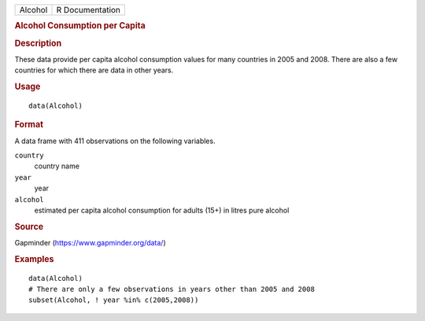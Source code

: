.. container::

   .. container::

      ======= ===============
      Alcohol R Documentation
      ======= ===============

      .. rubric:: Alcohol Consumption per Capita
         :name: alcohol-consumption-per-capita

      .. rubric:: Description
         :name: description

      These data provide per capita alcohol consumption values for many
      countries in 2005 and 2008. There are also a few countries for
      which there are data in other years.

      .. rubric:: Usage
         :name: usage

      ::

         data(Alcohol)

      .. rubric:: Format
         :name: format

      A data frame with 411 observations on the following variables.

      ``country``
         country name

      ``year``
         year

      ``alcohol``
         estimated per capita alcohol consumption for adults (15+) in
         litres pure alcohol

      .. rubric:: Source
         :name: source

      Gapminder (https://www.gapminder.org/data/)

      .. rubric:: Examples
         :name: examples

      ::

         data(Alcohol)
         # There are only a few observations in years other than 2005 and 2008
         subset(Alcohol, ! year %in% c(2005,2008))
